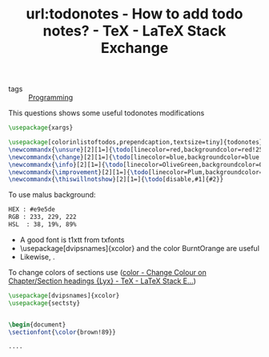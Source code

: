 #+title: url:todonotes - How to add todo notes? - TeX - LaTeX Stack Exchange
#+roam_key: https://tex.stackexchange.com/questions/9796/how-to-add-todo-notes
- tags :: [[file:20200516152708-programming.org][Programming]]
This questions shows some useful todonotes modifications
#+BEGIN_SRC latex
\usepackage{xargs}

\usepackage[colorinlistoftodos,prependcaption,textsize=tiny]{todonotes}
\newcommandx{\unsure}[2][1=]{\todo[linecolor=red,backgroundcolor=red!25,bordercolor=red,#1]{#2}}
\newcommandx{\change}[2][1=]{\todo[linecolor=blue,backgroundcolor=blue!25,bordercolor=blue,#1]{#2}}
\newcommandx{\info}[2][1=]{\todo[linecolor=OliveGreen,backgroundcolor=OliveGreen!25,bordercolor=OliveGreen,#1]{#2}}
\newcommandx{\improvement}[2][1=]{\todo[linecolor=Plum,backgroundcolor=Plum!25,bordercolor=Plum,#1]{#2}}
\newcommandx{\thiswillnotshow}[2][1=]{\todo[disable,#1]{#2}}
#+END_SRC



To use malus background:

#+BEGIN_SRC txt
HEX : #e9e5de
RGB : 233, 229, 222
HSL  : 38, 19%, 89%
#+END_SRC



- A good font is t1xtt from txfonts
- \usepackage[dvipsnames]{xcolor} and the color BurntOrange are useful
- Likewise, \pagecolor{brown!20}.




To change colors of sections use ([[https://tex.stackexchange.com/questions/75667/change-colour-on-chapter-section-headings-lyx][color - Change Colour on Chapter/Section headings {Lyx} - TeX - LaTeX Stack E...]])
#+BEGIN_SRC latex
\usepackage[dvipsnames]{xcolor}
\usepackage{sectsty}


\begin{document}
\sectionfont{\color{brown!89}}

....
#+END_SRC
